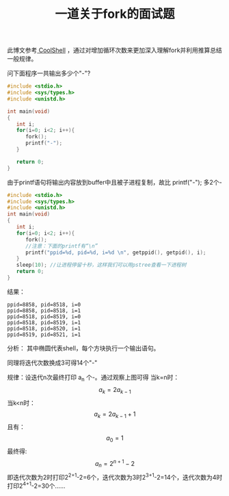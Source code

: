 #+OPTIONS: num:t toc:t \n:nil
#+include "../../template.org"
#+title:一道关于fork的面试题
此博文参考[[http://coolshell.cn/articles/7965.html][ CoolShell]] ，通过对增加循环次数来更加深入理解fork并利用推算总结一般规律。

  问下面程序一共输出多少个"-"?




  
#+begin_src c 
#include <stdio.h>
#include <sys/types.h>
#include <unistd.h>
 
int main(void)
{
   int i;
   for(i=0; i<2; i++){
      fork();
      printf("-");
   }
 
   return 0;
}
#+end_src
  由于printf语句将输出内容放到buffer中且被子进程复制，故比 printf("-\n"); 多2个-
#+begin_src c 
#include <stdio.h>
#include <sys/types.h>
#include <unistd.h>
int main(void)
{
   int i;
   for(i=0; i<2; i++){
      fork();
      //注意：下面的printf有“\n”
      printf("ppid=%d, pid=%d, i=%d \n", getppid(), getpid(), i);
   }
   sleep(10); //让进程停留十秒，这样我们可以用pstree查看一下进程树
   return 0;
}
#+end_src
  结果：
#+begin_example
ppid=8858, pid=8518, i=0
ppid=8858, pid=8518, i=1
ppid=8518, pid=8519, i=0
ppid=8518, pid=8519, i=1
ppid=8518, pid=8520, i=1
ppid=8519, pid=8521, i=1
#+end_example
  分析：
  其中椭圆代表shell，每个方块执行一个输出语句。
  #+html:<center>
  #+html:<img src="image/fork.jpg"></img>
  #+html:</center>
  同理将迭代次数换成3可得14个"-"
  #+html:<center>
  #+html:<img src="image/fork2.jpg"></img>
  #+html:</center>
  规律：设迭代n次最终打印 a_n 个-。通过观察上图可得
  当k=n时：
$$a_k=2a_{k-1}$$
  当k<n时：
$$a_k=2a_{k-1}+1$$
  且有：
$$a_0=1$$  
  最终得:
$$a_n=2^{n+1}-2$$
  即迭代次数为2时打印2^{2+1}-2=6个，迭代次数为3时2^{3+1}-2=14个，迭代次数为4时打印2^{4+1}-2=30个……
#+BEGIN_HTML
<script src="../../Layout/JS/disqus-comment.js"></script>
<div id="disqus_thread">
</div>
#+END_HTML
